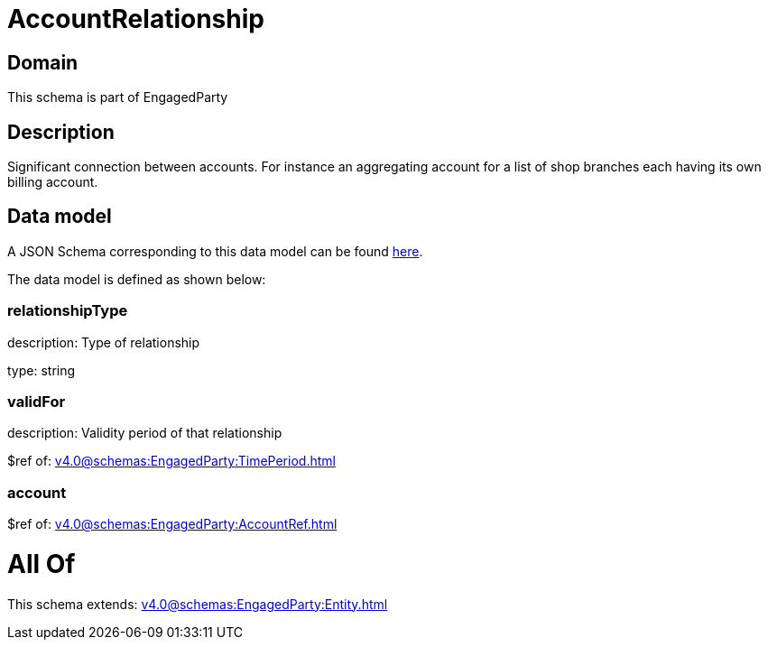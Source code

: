 = AccountRelationship

[#domain]
== Domain

This schema is part of EngagedParty

[#description]
== Description

Significant connection between accounts. For instance an aggregating account for a list of shop branches each having its own billing account.


[#data_model]
== Data model

A JSON Schema corresponding to this data model can be found https://tmforum.org[here].

The data model is defined as shown below:


=== relationshipType
description: Type of relationship

type: string


=== validFor
description: Validity period of that relationship

$ref of: xref:v4.0@schemas:EngagedParty:TimePeriod.adoc[]


=== account
$ref of: xref:v4.0@schemas:EngagedParty:AccountRef.adoc[]


= All Of 
This schema extends: xref:v4.0@schemas:EngagedParty:Entity.adoc[]
